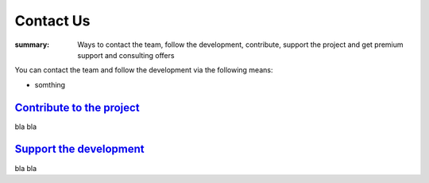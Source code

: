 Contact Us
##########

:summary: Ways to contact the team, follow the development, contribute, support
    the project and get premium support and consulting offers

You can contact the team and follow the development via the following means:

-   somthing 

`Contribute to the project`_
============================

bla bla 

`Support the development`_
==========================

bla bla